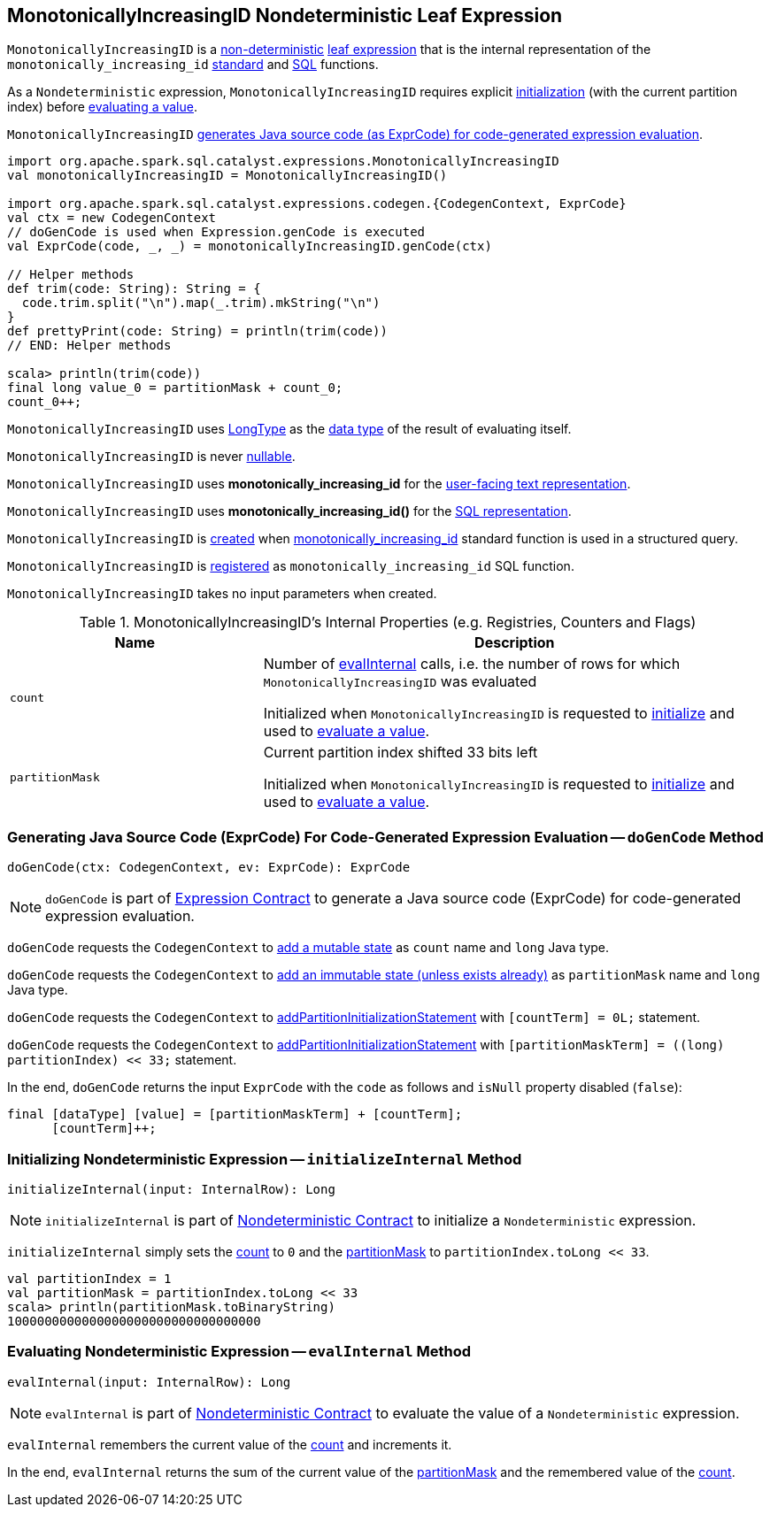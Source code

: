 == [[MonotonicallyIncreasingID]] MonotonicallyIncreasingID Nondeterministic Leaf Expression

`MonotonicallyIncreasingID` is a <<spark-sql-Expression-Nondeterministic.adoc#, non-deterministic>> <<spark-sql-Expression.adoc#LeafExpression, leaf expression>> that is the internal representation of the `monotonically_increasing_id` <<spark-sql-functions.adoc#monotonically_increasing_id, standard>> and <<spark-sql-FunctionRegistry.adoc#monotonically_increasing_id, SQL>> functions.

As a `Nondeterministic` expression, `MonotonicallyIncreasingID` requires explicit <<initializeInternal, initialization>> (with the current partition index) before <<evalInternal, evaluating a value>>.

`MonotonicallyIncreasingID` <<doGenCode, generates Java source code (as ExprCode) for code-generated expression evaluation>>.

[source, scala]
----
import org.apache.spark.sql.catalyst.expressions.MonotonicallyIncreasingID
val monotonicallyIncreasingID = MonotonicallyIncreasingID()

import org.apache.spark.sql.catalyst.expressions.codegen.{CodegenContext, ExprCode}
val ctx = new CodegenContext
// doGenCode is used when Expression.genCode is executed
val ExprCode(code, _, _) = monotonicallyIncreasingID.genCode(ctx)

// Helper methods
def trim(code: String): String = {
  code.trim.split("\n").map(_.trim).mkString("\n")
}
def prettyPrint(code: String) = println(trim(code))
// END: Helper methods

scala> println(trim(code))
final long value_0 = partitionMask + count_0;
count_0++;
----

[[dataType]]
`MonotonicallyIncreasingID` uses <<spark-sql-DataType.adoc#LongType, LongType>> as the <<spark-sql-Expression.adoc#dataType, data type>> of the result of evaluating itself.

[[nullable]]
`MonotonicallyIncreasingID` is never <<spark-sql-Expression.adoc#nullable, nullable>>.

[[prettyName]]
`MonotonicallyIncreasingID` uses *monotonically_increasing_id* for the <<spark-sql-Expression.adoc#prettyName, user-facing text representation>>.

[[sql]]
`MonotonicallyIncreasingID` uses *monotonically_increasing_id()* for the <<spark-sql-Expression.adoc#sql, SQL representation>>.

`MonotonicallyIncreasingID` is <<creating-instance, created>> when <<spark-sql-functions.adoc#monotonically_increasing_id, monotonically_increasing_id>> standard function is used in a structured query.

`MonotonicallyIncreasingID` is <<spark-sql-FunctionRegistry.adoc#expressions, registered>> as `monotonically_increasing_id` SQL function.

[[creating-instance]]
`MonotonicallyIncreasingID` takes no input parameters when created.

[[internal-registries]]
.MonotonicallyIncreasingID's Internal Properties (e.g. Registries, Counters and Flags)
[cols="1,2",options="header",width="100%"]
|===
| Name
| Description

| `count`
| [[count]] Number of <<evalInternal, evalInternal>> calls, i.e. the number of rows for which `MonotonicallyIncreasingID` was evaluated

Initialized when `MonotonicallyIncreasingID` is requested to <<initializeInternal, initialize>> and used to <<evalInternal, evaluate a value>>.

| `partitionMask`
| [[partitionMask]] Current partition index shifted 33 bits left

Initialized when `MonotonicallyIncreasingID` is requested to <<initializeInternal, initialize>> and used to <<evalInternal, evaluate a value>>.
|===

=== [[doGenCode]] Generating Java Source Code (ExprCode) For Code-Generated Expression Evaluation -- `doGenCode` Method

[source, scala]
----
doGenCode(ctx: CodegenContext, ev: ExprCode): ExprCode
----

NOTE: `doGenCode` is part of <<spark-sql-Expression.adoc#doGenCode, Expression Contract>> to generate a Java source code (ExprCode) for code-generated expression evaluation.

`doGenCode` requests the `CodegenContext` to <<spark-sql-CodegenContext.adoc#addMutableState, add a mutable state>> as `count` name and `long` Java type.

`doGenCode` requests the `CodegenContext` to <<spark-sql-CodegenContext.adoc#addImmutableStateIfNotExists, add an immutable state (unless exists already)>> as `partitionMask` name and `long` Java type.

`doGenCode` requests the `CodegenContext` to <<spark-sql-CodegenContext.adoc#addPartitionInitializationStatement, addPartitionInitializationStatement>> with `[countTerm] = 0L;` statement.

`doGenCode` requests the `CodegenContext` to <<spark-sql-CodegenContext.adoc#addPartitionInitializationStatement, addPartitionInitializationStatement>> with `[partitionMaskTerm] = ((long) partitionIndex) << 33;` statement.

In the end, `doGenCode` returns the input `ExprCode` with the `code` as follows and `isNull` property disabled (`false`):

```
final [dataType] [value] = [partitionMaskTerm] + [countTerm];
      [countTerm]++;
```

=== [[initializeInternal]] Initializing Nondeterministic Expression -- `initializeInternal` Method

[source, scala]
----
initializeInternal(input: InternalRow): Long
----

NOTE: `initializeInternal` is part of <<spark-sql-Expression-Nondeterministic.adoc#initializeInternal, Nondeterministic Contract>> to initialize a `Nondeterministic` expression.

`initializeInternal` simply sets the <<count, count>> to `0` and the <<partitionMask, partitionMask>> to `partitionIndex.toLong << 33`.

[source, scala]
----
val partitionIndex = 1
val partitionMask = partitionIndex.toLong << 33
scala> println(partitionMask.toBinaryString)
1000000000000000000000000000000000
----

=== [[evalInternal]] Evaluating Nondeterministic Expression -- `evalInternal` Method

[source, scala]
----
evalInternal(input: InternalRow): Long
----

NOTE: `evalInternal` is part of <<spark-sql-Expression-Nondeterministic.adoc#evalInternal, Nondeterministic Contract>> to evaluate the value of a `Nondeterministic` expression.

`evalInternal` remembers the current value of the <<count, count>> and increments it.

In the end, `evalInternal` returns the sum of the current value of the <<partitionMask, partitionMask>> and the remembered value of the <<count, count>>.
